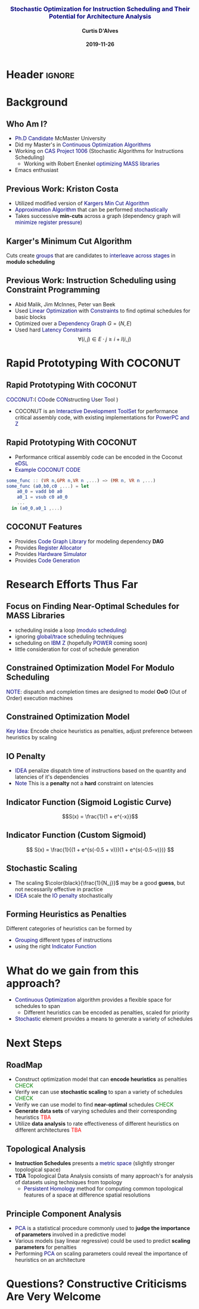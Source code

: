 * Header :ignore:
# -*- mode: org; -*-

#+REVEAL_ROOT: https://cdn.jsdelivr.net/reveal.js/3.0.0/
# #+REVEAL_ROOT: /home/dalvescb/reveal.js/
# #+REVEAL_THEME: league
#+REVEAL_THEME: sky

#+OPTIONS: reveal_title_slide:auto num:nil toc:nil timestamp:nil

#+MACRO: color @@html:<font color="$1">$2</font>@@
#+MACRO: alert @@html:<font color="navy">$1</font>@@
#+MACRO: small @@html:<h3><font color="navy">$1</font></h3>@@
#+MACRO: smaller @@html:<h4>$1</h4>@@

# #+REVEAL_EXTRA_CSS: ./mystyle.css
# #+REVEAL_EXTRA_CSS: /Users/curtis/reveal.js/css/theme/night.css

# To load Org-reveal, type “M-x load-library”, then type “ox-reveal”.


#+Title: {{{small(Stochastic Optimization for Instruction Scheduling and Their Potential for Architecture Analysis)}}}  
# Stochastic Optimization for Instruction Scheduling and Their Potential for Architecture Analysis 
#+Date: {{{smaller(2019-11-26)}}}
#+Email: curtis.dalves@gmail.com
#+Author: {{{smaller(Curtis D'Alves)}}}

#+REVEAL_TITLE_SLIDE_TEMPLATE:"<h6>%t<\h6>"

* Background
** Who Am I?
   - {{{alert(Ph.D Candidate)}}} McMaster University
   - Did my Master's in {{{alert(Continuous Optimization Algorithms)}}}
   - Working on {{{alert(CAS Project 1006)}}} (Stochastic Algorithms for Instructions Scheduling)
     - Working with Robert Enenkel {{{alert(optimizing MASS libraries)}}}
   - Emacs enthusiast

** Previous Work: Kriston Costa
   - Utilized modified version of {{{alert(Kargers Min Cut Algorithm)}}}
   - {{{alert(Approximation Algorithm)}}} that can be performed {{{alert(stochastically)}}}
   - Takes successive *min-cuts* across a graph (dependency graph will {{{alert(minimize register pressure)}}})

** Karger's Minimum Cut Algorithm     
   [[file:kargermincut.png]]
   Cuts create {{{alert(groups)}}} that are candidates to {{{alert(interleave across stages)}}} in *modulo scheduling*

** Previous Work: Instruction Scheduling using Constraint Programming
   - Abid Malik, Jim McInnes, Peter van Beek
   - Used {{{alert(Linear Optimization)}}} with {{{alert(Constraints)}}} to find optimal schedules for basic blocks
   - Optimized over a {{{alert(Dependency Graph)}}} $G = (N,E)$
   - Used hard {{{alert(Latency Constraints)}}}
     $$\forall (i,j) \in E \cdot j \geq i + l(i,j)$$ 
     
* Rapid Prototyping With COCONUT   
** Rapid Prototyping With COCONUT 
   {{{alert(COCONUT)}}}:( {{{alert(CO)}}}ode {{{alert(CON)}}}structing {{{alert(U)}}}ser {{{alert(T)}}}ool )

   - COCONUT is an {{{alert(Interactive Development ToolSet)}}} for performance critical assembly code,
     with existing implementations for {{{alert(PowerPC and Z)}}}
     #+ATTR_HTML: :width 70% :height 50%
     [[file:prototyping.jpg]]  

** Rapid Prototyping With COCONUT 
   - Performance critical assembly code can be encoded in the Coconut {{{alert(eDSL)}}} 
   - {{{alert(Example COCONUT CODE)}}}
   #+BEGIN_SRC elm
   some_func :: (VR n,GPR n,VR n ,...) −> (MR n, VR n ,...)
   some_func (a0,b0,c0 ,...) = let
       a0_0 = vadd b0 a0
       a0_1 = vsub c0 a0_0
       ...
     in (a0_0,a0_1 ,...)
   #+END_SRC
   
** COCONUT Features
     - Provides {{{alert(Code Graph Library)}}} for modeling dependency *DAG* 
     - Provides {{{alert(Register Allocator)}}} 
     - Provides {{{alert(Hardware Simulator)}}} 
     - Provides {{{alert(Code Generation)}}}

* Research Efforts Thus Far
** Focus on Finding Near-Optimal Schedules for MASS Libraries
   - scheduling inside a loop ({{{alert(modulo scheduling)}}})
   - ignoring {{{alert(global/trace)}}} scheduling techniques
   - scheduling on {{{alert(IBM Z)}}} (hopefully {{{alert(POWER)}}} coming soon) 
   - little consideration for cost of schedule generation

** Constrained Optimization Model For Modulo Scheduling
#+BEGIN_cmath
#+HTML: <small>
\begin{align*}
    \color{navy}{\text{Objective Variables }} & t_i, b_i, f_i:& \mathbb{R} \\
    \color{navy}{\text{Constants }} & \textrm{II} :& \mathbb{R} \\
    \color{navy}{\text{Indicator Function }} & \mathbb{IN} :& \mathbb{R} \rightarrow \mathbb{R} \\
    & t_i :& \text{dispatch time} \\
    & b_i :& \text{completion time} \\
    & f_i :& \text{FIFO use } 0 \leq f_i \leq 1 \\
    & \textrm{II} :& \text{iteration interval} \frac{\# instructions}{dispatches/cycle} \\
\end{align*}
#+HTML: </small>
#+END_cmath

  {{{alert(NOTE)}}}: dispatch and completion times are designed to model *OoO* (Out of Order) execution machines 
  
** Constrained Optimization Model
#+BEGIN_cmath
#+HTML: <small>
\begin{align}
    \color{navy}{\text{Hard Constraints }} \qquad & \forall i,j \cdot i \rightarrow j \qquad t_i + \epsilon \leq t_j  \\
								 & 0 \leq t_i \leq b_i \leq \#\text{stages} \cdot \textrm{II}  \\
								 & b_i + \epsilon \leq t_i + \textrm{II} \\
    \color{navy}{\text{Objective Function }} \qquad   & \text{min} \sum_{i} (b_i - t_i + f_i) + \text{Penalties}
\end{align}
#+HTML: </small>    
#+END_cmath

{{{alert(Key Idea:)}}} Encode choice heuristics as penalties, adjust preference
between heuristics by scaling

** IO Penalty
   - {{{alert(IDEA)}}} penalize dispatch time of instructions based on the quantity and
    latencies of it's dependencies
   - {{{alert(Note)}}} This is a *penalty* not a *hard* constraint on latencies

#+BEGIN_cmath
#+HTML: <small>
   \begin{align*}
            \color{navy}{\text{Given }} \qquad  & t_i,t_j \qquad & \forall i,j \mid i \rightarrow j  \\
            \color{navy}{\text{For each i }} \qquad & N_j  =  \sum_{i \rightarrow j} \text{latency}(j) & \\
            \qquad & \qquad & \qquad \\
            \qquad & \mathbb{IO}(i) = \sum_{j} \frac{1}{N_j} \mathbb{IN}(t_i - t_j) & \qquad 
    \end{align*}
#+HTML: </small>
#+END_cmath

** Indicator Function (Sigmoid Logistic Curve)
   [[file:sigmoid.svg]]
   $$S(x) = \frac{1}{1 + e^{-x}}$$ 
 
** Indicator Function (Custom Sigmoid)
   #+ATTR_HTML: :width 70% :height 70%
   [[file:sigmoid.jpg]]

    \[ S(x) = \frac{1}{(1 + e^{s(-0.5 + v)})(1 + e^{s(-0.5-v)})} \]
    
** Stochastic Scaling
   - The scaling $\color{black}{\frac{1}{N_j}}$ may be a good *guess*, but not necessarily effective in practice
   - {{{alert(IDEA)}}} scale the {{{alert(IO penalty)}}} stochastically
#+BEGIN_cmath
#+HTML: <small>
      \begin{align*}
          \color{navy}{\text{Define a Grouping}} \qquad & \mathbb{C} = \text{Group}(\forall i \mid i \rightarrow j) \\
          \color{navy}{\text{For each Group i}} \qquad & c_i \in \mathbb{RAND(R)} \\
          \color{navy}{\text{Stochastic Penalty}} \qquad & \sum_i c_i \cdot \mathbb{IO}(i)
        \end{align*}
#+HTML: </small>
#+END_cmath

** Forming Heuristics as Penalties
   Different categories of heuristics can be formed by 
    - {{{alert(Grouping)}}} different types of instructions
    - using the right {{{alert(Indicator Function)}}}

* What do we gain from this approach?
  - {{{alert(Continuous Optimization)}}} algorithm provides a flexible space for schedules to span
    - Different heuristics can be encoded as penalties, scaled for priority
  - {{{alert(Stochastic)}}} element provides a means to generate a variety of schedules
    
* Next Steps

** RoadMap
   - Construct optimization model that can *encode heuristics* as penalties {{{color(green,CHECK)}}}
   - Verify we can use *stochastic scaling* to span a variety of schedules {{{color(green,CHECK)}}}
   - Verify we can use model to find *near-optimal* schedules {{{color(green,CHECK)}}}
   - *Generate data sets* of varying schedules and their corresponding heuristics {{{color(red,TBA)}}}
   - Utilize *data analysis* to rate effectiveness of different heuristics on different architectures {{{color(red,TBA)}}}

** Topological Analysis
   - *Instruction Schedules* presents a {{{alert(metric space)}}} (slightly stronger topological space)
   - *TDA* Topological Data Analysis consists of many approach's for analysis of datasets using techniques from topology
     - {{{alert(Persistent Homology)}}} method for computing common topological features of a space at difference spatial resolutions

** Principle Component Analysis
   - {{{alert(PCA)}}} is a statistical procedure commonly used to *judge the importance of parameters* involved in a predictive model
   - Various models (say linear regressive) could be used to predict *scaling parameters* for penalties
   - Performing {{{alert(PCA)}}} on scaling parameters could reveal the importance of heuristics on an architecture
     
* Questions? Constructive Criticisms Are Very Welcome
  
  
